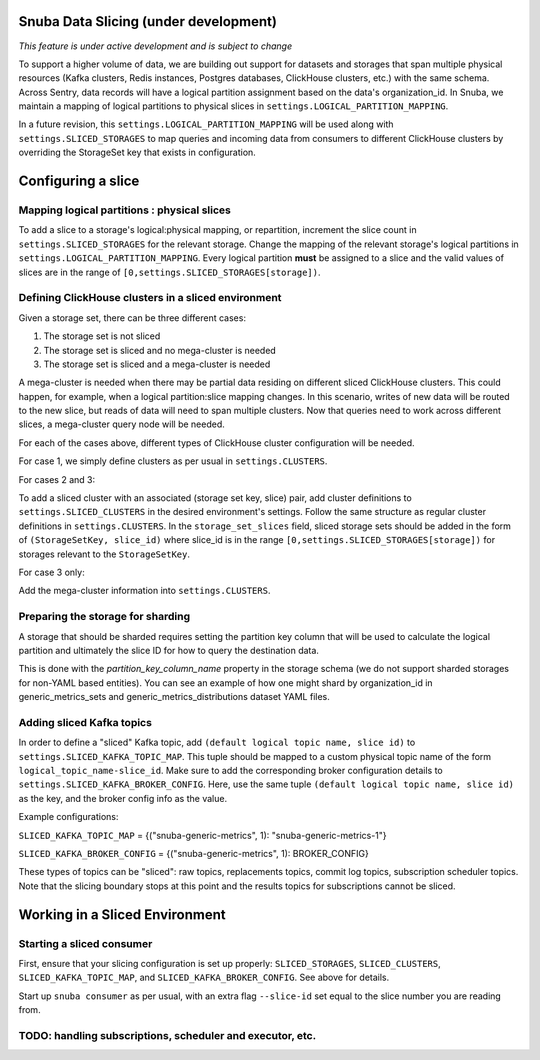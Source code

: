 ===========================================
Snuba Data Slicing (under development)
===========================================

*This feature is under active development and is subject to change*

To support a higher volume of data, we are building out support for
datasets and storages that span multiple physical resources
(Kafka clusters, Redis instances, Postgres databases, ClickHouse clusters,
etc.) with the same schema. Across Sentry, data records will
have a logical partition assignment based on the data's organization_id. In Snuba,
we maintain a mapping of logical partitions to physical slices in
``settings.LOGICAL_PARTITION_MAPPING``.

In a future revision, this ``settings.LOGICAL_PARTITION_MAPPING`` will be
used along with ``settings.SLICED_STORAGES`` to map queries and incoming
data from consumers to different ClickHouse clusters by overriding the
StorageSet key that exists in configuration.

===========================
Configuring a slice
===========================

Mapping logical partitions : physical slices
----------------------------------------------
To add a slice to a storage's logical:physical mapping, or repartition,
increment the slice count in ``settings.SLICED_STORAGES`` for the relevant
storage. Change the mapping of the relevant storage's
logical partitions in ``settings.LOGICAL_PARTITION_MAPPING``.
Every logical partition **must** be assigned to a slice and the
valid values of slices are in the range of ``[0,settings.SLICED_STORAGES[storage])``.

Defining ClickHouse clusters in a sliced environment
----------------------------------------------------

Given a storage set, there can be three different cases:

1. The storage set is not sliced
2. The storage set is sliced and no mega-cluster is needed
3. The storage set is sliced and a mega-cluster is needed

A mega-cluster is needed when there may be partial data residing on different sliced
ClickHouse clusters. This could happen, for example, when a logical partition:slice
mapping changes. In this scenario, writes of new data will be routed to the new slice,
but reads of data will need to span multiple clusters. Now that queries need to work
across different slices, a mega-cluster query node will be needed.

For each of the cases above, different types of ClickHouse cluster
configuration will be needed.

For case 1, we simply define clusters as per usual in ``settings.CLUSTERS``.

For cases 2 and 3:

To add a sliced cluster with an associated (storage set key, slice) pair, add cluster definitions
to ``settings.SLICED_CLUSTERS`` in the desired environment's settings. Follow the same structure as
regular cluster definitions in ``settings.CLUSTERS``. In the ``storage_set_slices`` field, sliced storage
sets should be added in the form of ``(StorageSetKey, slice_id)`` where slice_id is in
the range ``[0,settings.SLICED_STORAGES[storage])`` for storages relevant to the ``StorageSetKey``.

For case 3 only:

Add the mega-cluster information into ``settings.CLUSTERS``.


Preparing the storage for sharding
----------------------------------
A storage that should be sharded requires setting the partition key column that will be used
to calculate the logical partition and ultimately the slice ID for how to query the destination
data.

This is done with the `partition_key_column_name` property in the storage schema (we do not
support sharded storages for non-YAML based entities). You can see an example of how one
might shard by organization_id in generic_metrics_sets and generic_metrics_distributions
dataset YAML files.

Adding sliced Kafka topics
---------------------------------
In order to define a "sliced" Kafka topic, add ``(default logical topic name, slice id)`` to
``settings.SLICED_KAFKA_TOPIC_MAP``. This tuple should be mapped to a custom physical topic
name of the form ``logical_topic_name-slice_id``. Make sure to add the corresponding broker
configuration details to ``settings.SLICED_KAFKA_BROKER_CONFIG``. Here, use the same tuple
``(default logical topic name, slice id)`` as the key, and the broker config info as the value.

Example configurations:

``SLICED_KAFKA_TOPIC_MAP`` = {("snuba-generic-metrics", 1): "snuba-generic-metrics-1"}

``SLICED_KAFKA_BROKER_CONFIG`` = {("snuba-generic-metrics", 1): BROKER_CONFIG}

These types of topics can be "sliced": raw topics, replacements topics, commit log topics,
subscription scheduler topics. Note that the slicing boundary stops at this point and
the results topics for subscriptions cannot be sliced.


=================================
Working in a Sliced Environment
=================================

Starting a sliced consumer
-----------------------------

First, ensure that your slicing configuration is set up properly: ``SLICED_STORAGES``,
``SLICED_CLUSTERS``, ``SLICED_KAFKA_TOPIC_MAP``, and ``SLICED_KAFKA_BROKER_CONFIG``.
See above for details.

Start up ``snuba consumer`` as per usual, with an extra flag ``--slice-id`` set equal
to the slice number you are reading from.


TODO: handling subscriptions, scheduler and executor, etc.
----------------------------------------------------------
